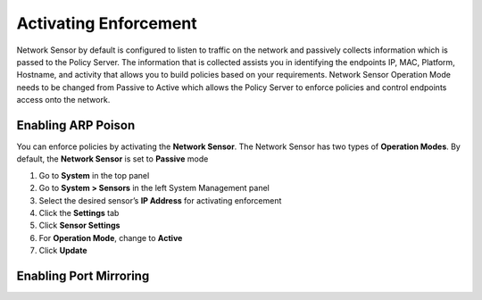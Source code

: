 Activating Enforcement
======================

Network Sensor by default is configured to listen to traffic on the network and passively collects information which is passed to the Policy Server.
The information that is collected assists you in identifying the endpoints IP, MAC, Platform, Hostname, and activity that allows you to build
policies based on your requirements. Network Sensor Operation Mode needs to be changed from Passive to Active which allows the Policy Server
to enforce policies and control endpoints access onto the network.

Enabling ARP Poison 
-------------------

You can enforce policies by activating the **Network Sensor**. The Network Sensor has two types of **Operation Modes**.
By default, the **Network Sensor** is set to **Passive** mode

#. Go to **System** in the top panel
#. Go to **System > Sensors** in the left System Management panel
#. Select the desired sensor’s **IP Address** for activating enforcement
#. Click the **Settings** tab
#. Click **Sensor Settings**
#. For **Operation Mode**, change to **Active**
#. Click **Update**

Enabling Port Mirroring
-----------------------
